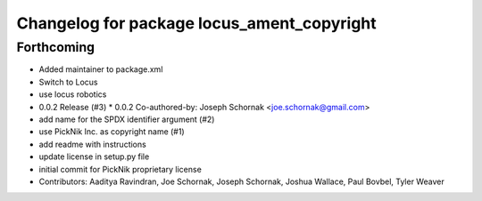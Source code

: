 ^^^^^^^^^^^^^^^^^^^^^^^^^^^^^^^^^^^^^^^^^^^
Changelog for package locus_ament_copyright
^^^^^^^^^^^^^^^^^^^^^^^^^^^^^^^^^^^^^^^^^^^

Forthcoming
-----------
* Added maintainer to package.xml
* Switch to Locus
* use locus robotics
* 0.0.2 Release (#3)
  * 0.0.2
  Co-authored-by: Joseph Schornak <joe.schornak@gmail.com>
* add name for the SPDX identifier argument (#2)
* use PickNik Inc. as copyright name (#1)
* add readme with instructions
* update license in setup.py file
* initial commit for PickNik proprietary license
* Contributors: Aaditya Ravindran, Joe Schornak, Joseph Schornak, Joshua Wallace, Paul Bovbel, Tyler Weaver
